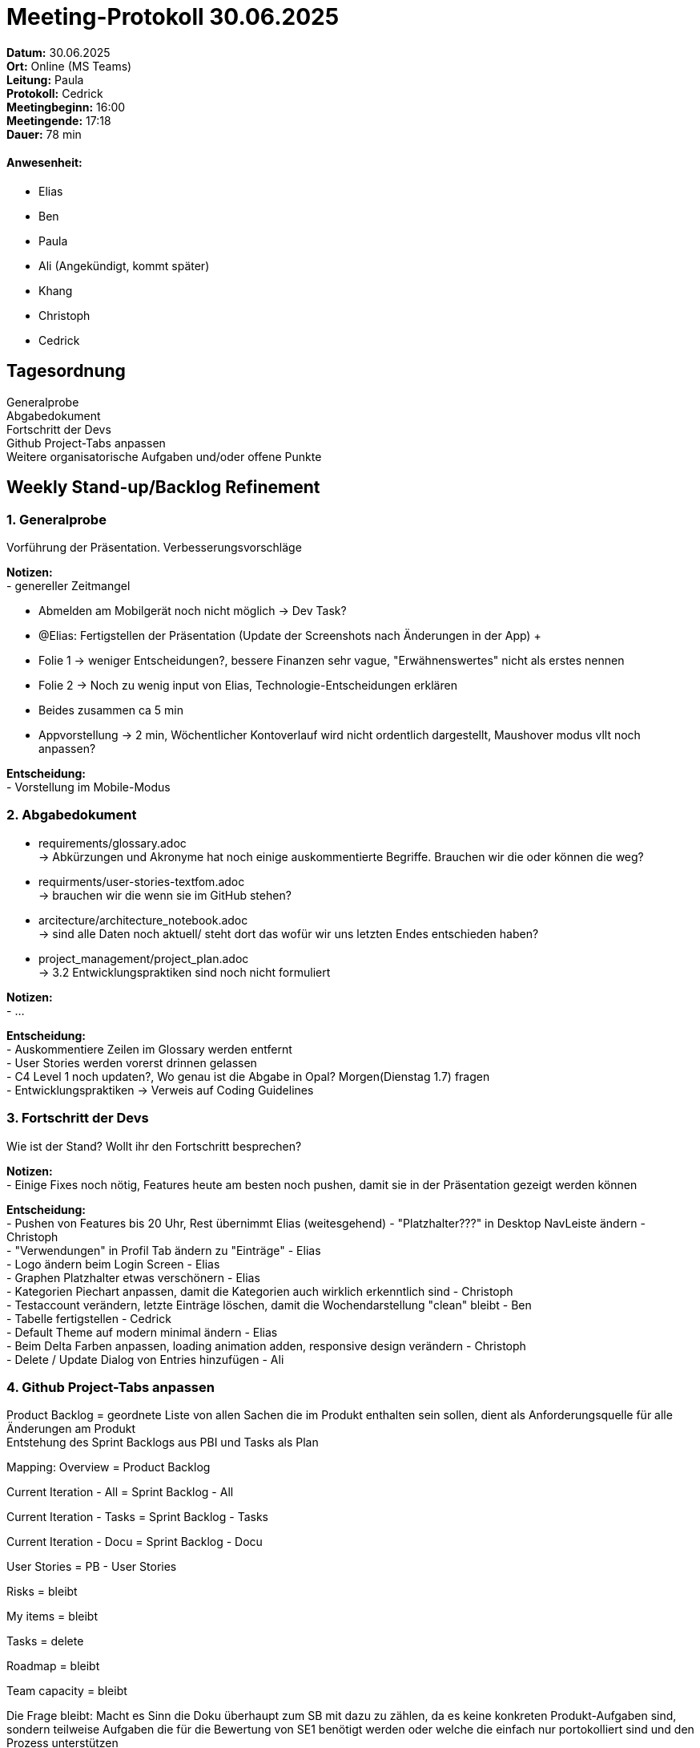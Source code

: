 = Meeting-Protokoll 30.06.2025

*Datum:* 30.06.2025 +
*Ort:* Online (MS Teams) +
*Leitung:* Paula +
*Protokoll:* Cedrick +
*Meetingbeginn:* 16:00 +
*Meetingende:* 17:18 +
*Dauer:* 78 min 

==== Anwesenheit: 
- Elias
- Ben
- Paula
- Ali (Angekündigt, kommt später)
- Khang
- Christoph
- Cedrick

== Tagesordnung

Generalprobe +
Abgabedokument +
Fortschritt der Devs +
Github Project-Tabs anpassen +
Weitere organisatorische Aufgaben und/oder offene Punkte +


==  Weekly Stand-up/Backlog Refinement
=== 1. Generalprobe
Vorführung der Präsentation. Verbesserungsvorschläge +

*Notizen:* +
- genereller Zeitmangel

- Abmelden am Mobilgerät noch nicht möglich -> Dev Task?
- @Elias: Fertigstellen der Präsentation (Update der Screenshots nach Änderungen in der App)
 +
- Folie 1 -> weniger Entscheidungen?, bessere Finanzen sehr vague, "Erwähnenswertes" nicht als erstes nennen
- Folie 2 -> Noch zu wenig input von Elias, Technologie-Entscheidungen erklären
- Beides zusammen ca 5 min
- Appvorstellung -> 2 min, Wöchentlicher Kontoverlauf wird nicht ordentlich dargestellt, Maushover modus vllt noch anpassen?


*Entscheidung:* +
- Vorstellung im Mobile-Modus +


=== 2. Abgabedokument
- requirements/glossary.adoc +
    -> Abkürzungen und Akronyme hat noch einige auskommentierte Begriffe. Brauchen wir die oder können die weg?
- requirments/user-stories-textfom.adoc +
    -> brauchen wir die wenn sie im GitHub stehen?
- arcitecture/architecture_notebook.adoc +
    -> sind alle Daten noch aktuell/ steht dort das wofür wir uns letzten Endes entschieden haben?
- project_management/project_plan.adoc +
    -> 3.2 Entwicklungspraktiken sind noch nicht formuliert
    
*Notizen:* +
- ... +


*Entscheidung:* +
- Auskommentiere Zeilen im Glossary werden entfernt +
- User Stories werden vorerst drinnen gelassen +
- C4 Level 1 noch updaten?, Wo genau ist die Abgabe   in Opal? Morgen(Dienstag 1.7) fragen +
- Entwicklungspraktiken -> Verweis auf Coding Guidelines

=== 3. Fortschritt der Devs
Wie ist der Stand? Wollt ihr den Fortschritt besprechen? +

*Notizen:* +
- Einige Fixes noch nötig, Features heute am besten noch pushen, damit sie in der Präsentation gezeigt werden können

*Entscheidung:* +
- Pushen von Features bis 20 Uhr, Rest übernimmt Elias (weitesgehend)
- "Platzhalter???"  in Desktop NavLeiste ändern - Christoph +
- "Verwendungen" in Profil Tab ändern zu "Einträge" - Elias +
- Logo ändern beim Login Screen - Elias +
- Graphen Platzhalter etwas verschönern - Elias +
- Kategorien Piechart anpassen, damit die Kategorien auch wirklich erkenntlich sind - Christoph +
- Testaccount verändern, letzte Einträge löschen, damit die Wochendarstellung "clean" bleibt - Ben +
- Tabelle fertigstellen - Cedrick +
- Default Theme auf modern minimal ändern - Elias +
- Beim Delta Farben anpassen, loading animation adden, responsive design verändern - Christoph +
- Delete / Update Dialog von Entries hinzufügen - Ali + 

=== 4. Github Project-Tabs anpassen
Product Backlog = geordnete Liste von allen Sachen die im Produkt enthalten sein sollen, dient als Anforderungsquelle für alle Änderungen am Produkt +
Entstehung des Sprint Backlogs aus PBI und Tasks als Plan +

Mapping:
Overview = Product Backlog

Current Iteration - All = Sprint Backlog - All

Current Iteration - Tasks = Sprint Backlog - Tasks

Current Iteration - Docu = Sprint Backlog - Docu

User Stories = PB - User Stories

Risks = bleibt

My items = bleibt

Tasks = delete

Roadmap = bleibt

Team capacity = bleibt

Die Frage bleibt: Macht es Sinn die Doku überhaupt zum SB mit dazu zu zählen, da es keine konkreten Produkt-Aufgaben sind, sondern teilweise Aufgaben die für die Bewertung von SE1 benötigt werden oder welche die einfach nur portokolliert sind und den Prozess unterstützen

*Notizen:* +
- ... +

*Entscheidung:* +
- generelle Zustimmung +
 +
 +

=== 5. Weitere organisatorische Aufgaben und/oder offene Punkte

*Notizen:* +
- Änderung des Wireframes dokumentieren → @Christoph kannst du bitte kurz aufschreiben, was wir geändert haben im Gegensatz zum Original, also zwei Zwischenüberschriften und dann ganz unten die Änderugen hinschreiben → docs/requirements/ux-concept.adoc +
- Konsulationsfragen zeigen und besprechen

*Entscheidung:* +
- Abweichungen von Wireframes noch minimal, Christoph dokumentiert diese in der UX Concept Datei +
- @Ali: Informierung von Herrn Anke über Abwesenheit im nächsten Semester +


**Fragen an Herrn Anke:** +
- Abgabe in Opal, wo genau? +
- C4 Level 1 noch updaten? +
- Offline Feature wird dieses Semester nicht mehr umgesetzt, ist das okay?

**Dev Tasks:** +
- Pushen von Features bis 20 Uhr, Rest übernimmt Elias (weitesgehend)
- "Platzhalter???"  in Desktop NavLeiste ändern - Christoph +
- "Verwendungen" in Profil Tab ändern zu "Einträge" - Elias +
- Logo ändern beim Login Screen - Elias +
- Graphen Platzhalter etwas verschönern - Elias +
- Kategorien Piechart anpassen, damit die Kategorien auch wirklich erkenntlich sind - Christoph +
- Testaccount verändern, letzte Einträge löschen, damit die Wochendarstellung "clean" bleibt - Ben +
- Tabelle fertigstellen - Cedrick +
- Default Theme auf modern minimal ändern - Elias +
- Beim Delta Farben anpassen, loading animation adden, responsive design verändern - Christoph +
- Delete / Update Dialog von Entries hinzufügen - Ali + 

== Nächstes Meeting

- nächstes Semester ;)